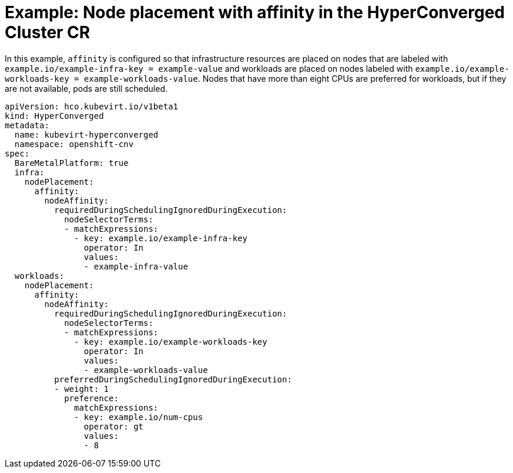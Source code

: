 // Module included in the following assemblies:
//
// * virt/install/virt-specifying-nodes-for-virtualization-components.adoc

[id="virt-example-node-placement-affinity-hyperconverged-cr_{context}"]
= Example: Node placement with affinity in the HyperConverged Cluster CR

In this example, `affinity` is configured so that infrastructure resources are placed on nodes that are labeled with `example.io/example-infra-key = example-value` and workloads are placed on nodes labeled with `example.io/example-workloads-key = example-workloads-value`. Nodes that have more than eight CPUs are preferred for workloads, but if they are not available, pods are still scheduled.

[source,yaml]
----
apiVersion: hco.kubevirt.io/v1beta1
kind: HyperConverged
metadata:
  name: kubevirt-hyperconverged
  namespace: openshift-cnv
spec:
  BareMetalPlatform: true
  infra:
    nodePlacement:
      affinity:
        nodeAffinity:
          requiredDuringSchedulingIgnoredDuringExecution:
            nodeSelectorTerms:
            - matchExpressions:
              - key: example.io/example-infra-key
                operator: In
                values:
                - example-infra-value
  workloads:
    nodePlacement:
      affinity:
        nodeAffinity:
          requiredDuringSchedulingIgnoredDuringExecution:
            nodeSelectorTerms:
            - matchExpressions:
              - key: example.io/example-workloads-key
                operator: In
                values:
                - example-workloads-value
          preferredDuringSchedulingIgnoredDuringExecution:
          - weight: 1
            preference:
              matchExpressions:
              - key: example.io/num-cpus
                operator: gt
                values:
                - 8
----